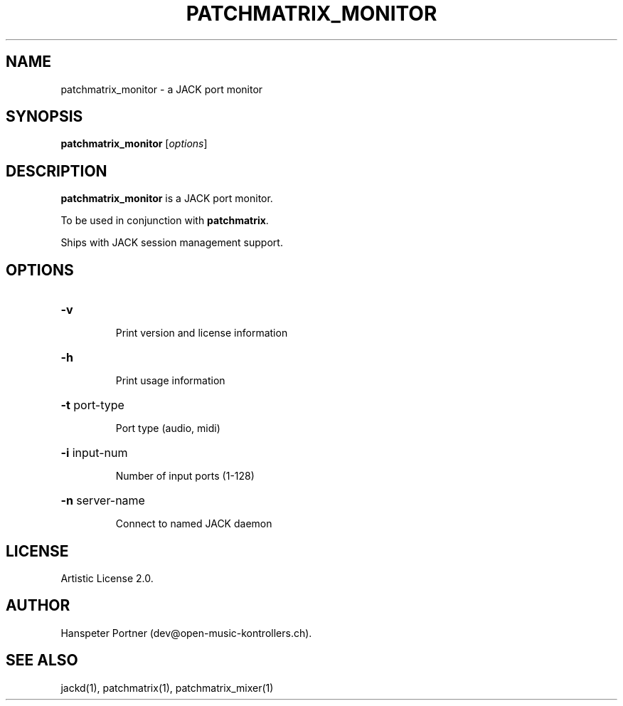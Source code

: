 .TH PATCHMATRIX_MONITOR "1" "Jul 08, 2021"

.SH NAME
patchmatrix_monitor \- a JACK port monitor

.SH SYNOPSIS
.B patchmatrix_monitor
[\fIoptions\fR]

.SH DESCRIPTION
\fBpatchmatrix_monitor\fP is a JACK port monitor.
.PP
To be used in conjunction with \fBpatchmatrix\fP.
.PP
Ships with JACK session management support.

.SH OPTIONS
.HP
\fB\-v\fR
.IP
Print version and license information

.HP
\fB\-h\fR
.IP
Print usage information

.HP
\fB\-t\fR port-type
.IP
Port type (audio, midi)

.HP
\fB\-i\fR input-num
.IP
Number of input ports (1-128)

.HP
\fB\-n\fR server-name
.IP
Connect to named JACK daemon

.SH LICENSE
Artistic License 2.0.

.SH AUTHOR
Hanspeter Portner (dev@open-music-kontrollers.ch).

.SH SEE ALSO
jackd(1), patchmatrix(1), patchmatrix_mixer(1)
